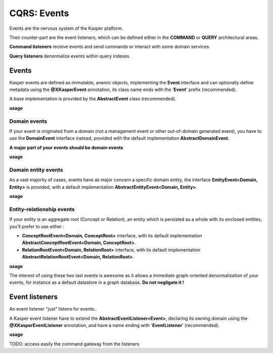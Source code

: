 .. _events:

CQRS: Events
============

Events are the nervous system of the Kasper platform.

Their counter-part are the event listeners, which can be defined either in the **COMMAND** or **QUERY**
architectural areas.

**Command listeners** receive events and send commands or interact with some domain services.

**Query listeners** denormalize events within query indexes.

Events
------

Kasper events are defined as immutable, anemic objects, implementing the **Event**  interface and
can optionally define metadata using the **@XKasperEvent** annotation, its class name ends with the
'**Event**' prefix (recommended).

A base implementation is provided by the **AbstractEvent** class (recommended).

**usage**

.. code-block:: java
    :linenos:

    @XKasperEvent( action = MyDomainActions.IS_CONNECTED_TO )
    public class UsersAreNowConnectedEvent extends AbstractEvent {
        private final KasperId userSource;
        private final KasperId userTarget; 

        public UsersAreNowConnected(final Context context, final KasperId userSource, final KasperId userTarget) {
            super(context);

            this.userSource = userSource;
            this.userTarget = userTarget;
        }

        public KasperId getUserSource() {
            return this.userSource;
        }

        public KasperId getUserTarget() {
            return this.userTarget;
        }
    }

Domain events
^^^^^^^^^^^^^

If your event is originated from a domain (not a management event or other out-of-domain generated event), you have to
use the **DomainEvent** interface instead, provided with the default implementation **AbstractDomainEvent**.

**A major part of your events should be domain events**

**usage**

.. code-block:: java
    :linenos:

    @XKasperEvent( action = MyDomainActions.IS_CONNECTED_TO )
    public class UsersAreNowConnectedEvent extends AbstractDomainEvent<MyDomain> {
        private final KasperId userSource;
        private final KasperId userTarget; 

        public UsersAreNowConnected(final Context context, final KasperId userSource, final KasperId userTarget) {
            super(context);

            this.userSource = userSource;
            this.userTarget = userTarget;
        }

        public KasperId getUserSource() {
            return this.userSource;
        }

        public KasperId getUserTarget() {
            return this.userTarget;
        }
    }


Domain entity events
^^^^^^^^^^^^^^^^^^^^

As a vast majority of cases, events have as major concern a specific domain entity, the interface **EntityEvent<Domain, Entity>** is
provided, with a default implementation **AbstractEntityEvent<Domain, Entity>**.

**usage**

.. code-block:: java
    :linenos:

    @XKasperEvent( action = MyDomainActions.IS_CONNECTED_TO )
    public class UsersAreNowConnectedEvent extends AbstractEntityEvent<MyDomain, User> {
        private final KasperId userTarget; 

        public UsersAreNowConnected(final Context context, final KasperId userSource,
                                    final KasperId userTarget, final DateTime lastModificationDate) {
            super(context, userSource, lastModificationDate);
            this.userTarget = userTarget;
        }

        public KasperId getUserSource() {
            return this.getEntityId();
        }

        public KasperId getUserTarget() {
            return this.userTarget;
        }
    }

Entity-relationship events
^^^^^^^^^^^^^^^^^^^^^^^^^^

If your entity is an aggregate root (Concept or Relation), an entity which is persisted as a whole with its enclosed entities, you'll prefer to use either :

- **ConceptRootEvent<Domain, ConceptRoot>** interface, with its default implementation **AbstractConceptRootEvent<Domain, ConceptRoot>**.
- **RelationRootEvent<Domain, RelationRoot>** interface, with its default implementation **AbstractRelationRootEvent<Domain, RelationRoot>**.

**usage**

.. code-block:: java
    :linenos:

    @XKasperEvent( action = MyDomainActions.IS_CONNECTED_TO )
    public class UsersAreNowConnectedEvent extends AbstractConceptRootEvent<MyDomain, User> {
        private final KasperId userTarget; 

        public UsersAreNowConnected(final Context context, final KasperId userSource,
                                    final KasperId userTarget, final DateTime lastModificationDate) {
            super(context, userSource, lastModificationDate);
            this.userTarget = userTarget;
        }

        public KasperId getUserSource() {
            return this.getEntityId();
        }

        public KasperId getUserTarget() {
            return this.userTarget;
        }
    }

The interest of using these two last events is awesome as it allows a immediate graph-oriented denormalization of your events, for instance
as a default datastore in a graph database. **Do not negligate it !**


Event listeners
---------------

An event listener "just" listens for events..

A Kasper event listener have to extend the **AbstractEventListener<Event>**, declaring its owning domain using the **@XKasperEventListener** annotation,
and have a name ending with '**EventListener**' (recommended).

**usage**

.. code-block:: java
    :linenos:

    @XKasperEventListener( domain = MyDomain.class, description = "Send a email when two users are connected" )
    public class SendAnEmailWhenTwoUsersAreConnectedEventListener extends AbstractEventListener<UsersAreNowConnectedEvent> {

        @Override
        public void handle(final UsersAreNowConnectedEvent event) {
            MailService.send(event.getUserSource(), event.getUserTarget(), MailTemplates.USERS_ARE_NOW_CONNECTED);            
            MailService.send(event.getUserTarget(), event.getUSerSource(), MailTemplates.USERS_ARE_NOW_CONNECTED);            
        }

    }


TODO: access easily the command gateway from the listeners
